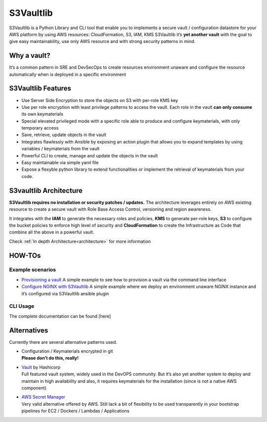 S3Vaultlib
==========

|pypi| |build status| |code quality| |documentation| |3rd party libs|

S3Vaultlib is a Python Library and CLI tool that enable you to
implements a secure vault / configuration datastore for your AWS
platform by using AWS resources: CloudFormation, S3, IAM, KMS S3Vaultlib
it’s **yet another vault** with the goal to give easy maintainability,
use only AWS resource and with strong security patterns in mind.

Why a vault?
------------

It’s a common pattern in SRE and DevSecOps to create resources
environment unaware and configure the resource automatically when is
deployed in a specific environment

S3Vaultlib Features
-------------------

-  Use Server Side Encryption to store the objects on S3 with per-role
   KMS key

-  Use per role encryption with least privilege patterns to access the
   vault. Each role in the vault **can only consume** its own
   keymaterials

-  Special elevated privileged mode with a specific role able to produce
   and configure keymaterials, with only temporary access

-  Save, retrieve, update objects in the vault

-  Integrates flawlessly with Ansible by exposing an action plugin that
   allows you to expand templates by using variables / keymaterials from
   the vault

-  Powerful CLI to create, manage and update the objects in the vault

-  Easy maintainable via simple yaml file

-  Expose a flexyble python library to extend functionalities or
   implement the retrieval of keymaterials from your code.

S3vaultlib Architecture
-----------------------

**S3Vaultlib requires no installation or security patches / updates.**
The architecture leverages entirely on AWS existing resource to create a
secure vault with Role Base Access Control, versioning and region
awareness.

It integrates with the **IAM** to generate the necessary roles and
policies, **KMS** to generate per-role keys, **S3** to configure the
bucket policies to enforce high level of security and **CloudFormation**
to create the Infrastructure as Code that combine all the above in a
powerful vault.

Check :ref:`In depth Architecture<architecture>` for more information

HOW-TOs
-------

Example scenarios
~~~~~~~~~~~~~~~~~

-  `Provisioning a vault <./docs/howto_provisioning_vault.md>`__ A
   simple example to see how to provision a vault via the command line
   interface
-  `Configure NGINX with S3Vaultlib <./docs/howto_nginx.md>`__ A simple
   example where we deploy an environment unaware NGINX instance and
   it’s configured via S3Vaultlib ansible plugin

CLI Usage
~~~~~~~~~

The complete documentation can be found [here]

Alternatives
------------

Currently there are several alternative patterns used.

-  | Configuration / Keymaterials encrypted in git
   | **Please don’t do this, really!**

-  | `Vault <https://www.vaultproject.io/>`__ by Hashicorp
   | Full featured vault system, widely used in the DevOPS community.
     But it’s also yet another system to deploy and maintain in high
     availability and also, it requires keymaterials for the
     installation (since is not a native AWS component)

-  | `AWS Secret Manager <https://aws.amazon.com/secrets-manager/>`__
   | Very valid alternative offered by AWS. Still lack a bit of
     flexibility to be used transparently in your bootstrap pipelines
     for EC2 / Dockers / Lambdas / Applications

.. |pypi| image:: https://img.shields.io/pypi/v/s3vaultlib.svg
   :target: https://pypi.python.org/pypi/s3vaultlib
.. |build status| image:: https://travis-ci.org/gchiesa/s3vaultlib.svg?branch=master
   :target: https://travis-ci.org/gchiesa/s3vaultlib
.. |code quality| image:: https://api.codacy.com/project/badge/Grade/902b192986194c1c9ec3f385e4db31c0
   :target: https://www.codacy.com/app/peppechiesa/s3vaultlib?utm_source=github.com&utm_medium=referral&utm_content=gchiesa/s3vaultlib&utm_campaign=Badge_Grade
.. |documentation| image:: https://readthedocs.org/projects/s3vaultlib/badge/?version=latest
   :target: https://s3vaultlib.readthedocs.io/en/latest/?badge=latest
.. |3rd party libs| image:: https://pyup.io/repos/github/gchiesa/s3vaultlib/shield.svg
   :target: https://pyup.io/repos/github/gchiesa/s3vaultlib/

